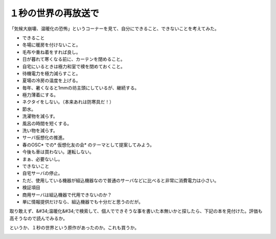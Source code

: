 ﻿１秒の世界の再放送で
####################


「気候大崩壊、温暖化の恐怖」というコーナーを見て、自分にできること、できないことを考えてみた。

* できること

* 冬場に暖房を付けないこと。

* 毛布や重ね着をすれば良し。
* 日が暮れて寒くなる前に、カーテンを閉めること。
* 自宅にいるときは極力和室で襖を閉めておくこと。


* 待機電力を極力減らすこと。
* 夏場の冷房の温度を上げる。

* 毎年、暑くなると1mmの坊主頭にしているが、継続する。
* 極力薄着にする。
* ネクタイをしない。（本来あれは防寒具だ！）


* 節水。

* 洗濯物を減らす。
* 風呂の時間を短くする。
* 洗い物を減らす。


* サーバ仮想化の推進。

* 春のOSC* での* 仮想化友の会* のテーマとして提案してみよう。


* 今後も車は買わない。運転しない。

* まぁ、必要ないし。




* できないこと

* 自宅サーバの停止。

* ただ、使用している機器が組込機器なので普通のサーバなどに比べると非常に消費電力は小さい。




* 検証項目

* 商用サーバは組込機器で代用できないのか？

* 単に情報提供だけなら、組込機器でも十分だと思うのだが。






取り敢えず、&#34;温暖化&#34;で検索して、個人でできそうな事を書いた本無いかと探したら、下記の本を見付けた。評価も高そうなので読んでみるか。

.. image:: http://images-jp.amazon.com/images/P/4582852181.09.THUMBZZZ.jpg
   :alt: 京都議定書は実現できるのか CO2規制社会のゆくえ

というか、１秒の世界という原作があったのか。これも買うか。

.. image:: http://images-jp.amazon.com/images/P/4478870993.09.THUMBZZZ.jpg
   :alt: 1秒の世界 GLOBAL CHANGE in ONE SECOND




.. author:: mkouhei
.. categories:: 生活, 
.. tags::
.. comments::


